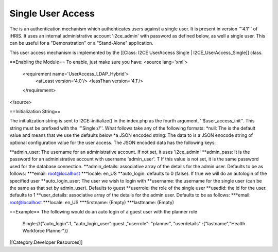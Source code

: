 Single User Access
==================

The is an authentication mechanism which authenticates users against a single user.  It is present in version '''4.1''' of iHRIS. It uses an internal administrative account 'i2ce_admin' with password as defined below, as well a single user.  This can be useful for a "Demonstration" or a "Stand-Alone" application. 

This user access mechanism  is implemented by the [[Class: I2CE UserAccess Single | I2CE_UserAccess_Single]] class.

==Enabling the Module==
To enable, just make sure you have:
<source lang='xml'>
 <requirement name='UserAccess_LDAP_Hybrid'>
   <atLeast version='4.0'/>
   <lessThan version='4.1'/>
 </requirement>
</source>

==Initialization String==

The initialization string is sent to I2CE::initialize() in the index.php as the fourth argument, ''$user_access_init''.  This string must be prefixed with the '''Single://''.  What follows take any of the following formats:
*null:  The is the default value and means that we use the defaults below
*a JSON encoded string: The data to  is a JSON enocode string of optional configuration value for the user access.  The JSON encoded data has the following keys:

**admin_user: The username for an administrative account. If not set, it uses 'i2ce_admin'
**admin_pass: It is the password for an administrative account with username 'admin_user'. T  If this value is not set, it is the same password used for the database connection.
**admin_details: associative array of the details for the admin user.  Defaults to be as follows:
***email: root@localhost
***locale: en_US
**auto_login:  defaults to 0 (false).  If true we will do an autologin of the specified user
**auto_login_user: The user we wish to login with
**username: the username for the single user (can be the same as that set by admin_user).  Defaults to guest
**userrole: the role of the single user
**usedid:  the id for the user.  defaults to 1
**user_details: associative array of the details for the admin user.  Defaults to be as follows:
***email: root@localhost
***locale: en_US
***firstname: (Empty)
***lasttname: (Empty)


==Example==
The following would do an auto login of a guest user with the planner role
  Single://{"auto_login":1, "auto_login_user":guest ,"userrole": "planner", "userdetails" :{"lastname","Health Workforce Planner"}}

[[Category:Developer Resources]]
